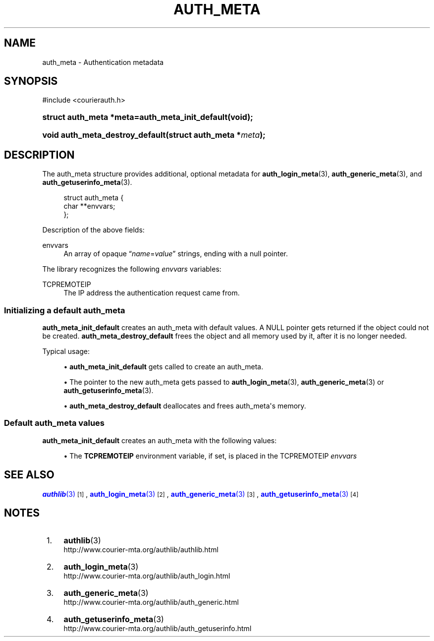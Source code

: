 '\" t
.\"  <!-- Copyright 2020 Double Precision, Inc.  See COPYING for -->
.\"  <!-- distribution information. -->
.\"     Title: auth_meta
.\"    Author: [FIXME: author] [see http://www.docbook.org/tdg5/en/html/author]
.\" Generator: DocBook XSL Stylesheets vsnapshot <http://docbook.sf.net/>
.\"      Date: 10/28/2020
.\"    Manual: Double Precision, Inc.
.\"    Source: Double Precision, Inc.
.\"  Language: English
.\"
.TH "AUTH_META" "3" "10/28/2020" "Double Precision, Inc." "Double Precision, Inc."
.\" -----------------------------------------------------------------
.\" * Define some portability stuff
.\" -----------------------------------------------------------------
.\" ~~~~~~~~~~~~~~~~~~~~~~~~~~~~~~~~~~~~~~~~~~~~~~~~~~~~~~~~~~~~~~~~~
.\" http://bugs.debian.org/507673
.\" http://lists.gnu.org/archive/html/groff/2009-02/msg00013.html
.\" ~~~~~~~~~~~~~~~~~~~~~~~~~~~~~~~~~~~~~~~~~~~~~~~~~~~~~~~~~~~~~~~~~
.ie \n(.g .ds Aq \(aq
.el       .ds Aq '
.\" -----------------------------------------------------------------
.\" * set default formatting
.\" -----------------------------------------------------------------
.\" disable hyphenation
.nh
.\" disable justification (adjust text to left margin only)
.ad l
.\" -----------------------------------------------------------------
.\" * MAIN CONTENT STARTS HERE *
.\" -----------------------------------------------------------------
.SH "NAME"
auth_meta \- Authentication metadata
.SH "SYNOPSIS"
.sp
.nf
#include <courierauth\&.h>
.fi
.HP \w'struct\ auth_meta\ *meta=auth_meta_init_default('u
.BI "struct auth_meta *meta=auth_meta_init_default(void);"
.HP \w'void\ auth_meta_destroy_default('u
.BI "void auth_meta_destroy_default(struct\ auth_meta\ *" "meta" ");"
.SH "DESCRIPTION"
.PP
The
auth_meta
structure provides additional, optional metadata for
\fBauth_login_meta\fR(3),
\fBauth_generic_meta\fR(3), and
\fBauth_getuserinfo_meta\fR(3)\&.
.sp
.if n \{\
.RS 4
.\}
.nf
struct auth_meta {
    char **envvars;
};
.fi
.if n \{\
.RE
.\}
.PP
Description of the above fields:
.PP
envvars
.RS 4
An array of opaque
\(lq\fIname\fR=\fIvalue\fR\(rq
strings, ending with a null pointer\&.
.RE
.PP
The library recognizes the following
\fIenvvars\fR
variables:
.PP
TCPREMOTEIP
.RS 4
The IP address the authentication request came from\&.
.RE
.SS "Initializing a default auth_meta"
.PP
\fBauth_meta_init_default\fR
creates an
auth_meta
with default values\&. A NULL pointer gets returned if the object could not be created\&.
\fBauth_meta_destroy_default\fR
frees the object and all memory used by it, after it is no longer needed\&.
.PP
Typical usage:
.sp
.RS 4
.ie n \{\
\h'-04'\(bu\h'+03'\c
.\}
.el \{\
.sp -1
.IP \(bu 2.3
.\}
\fBauth_meta_init_default\fR
gets called to create an
auth_meta\&.
.RE
.sp
.RS 4
.ie n \{\
\h'-04'\(bu\h'+03'\c
.\}
.el \{\
.sp -1
.IP \(bu 2.3
.\}
The pointer to the new
auth_meta
gets passed to
\fBauth_login_meta\fR(3),
\fBauth_generic_meta\fR(3)
or
\fBauth_getuserinfo_meta\fR(3)\&.
.RE
.sp
.RS 4
.ie n \{\
\h'-04'\(bu\h'+03'\c
.\}
.el \{\
.sp -1
.IP \(bu 2.3
.\}
\fBauth_meta_destroy_default\fR
deallocates and frees
auth_meta\*(Aqs memory\&.
.RE
.SS "Default auth_meta values"
.PP
\fBauth_meta_init_default\fR
creates an
auth_meta
with the following values:
.sp
.RS 4
.ie n \{\
\h'-04'\(bu\h'+03'\c
.\}
.el \{\
.sp -1
.IP \(bu 2.3
.\}
The
\fBTCPREMOTEIP\fR
environment variable, if set, is placed in the
TCPREMOTEIP
\fIenvvars\fR
.RE
.SH "SEE ALSO"
.PP
\m[blue]\fB\fBauthlib\fR(3)\fR\m[]\&\s-2\u[1]\d\s+2,
\m[blue]\fB\fBauth_login_meta\fR(3)\fR\m[]\&\s-2\u[2]\d\s+2,
\m[blue]\fB\fBauth_generic_meta\fR(3)\fR\m[]\&\s-2\u[3]\d\s+2,
\m[blue]\fB\fBauth_getuserinfo_meta\fR(3)\fR\m[]\&\s-2\u[4]\d\s+2
.SH "NOTES"
.IP " 1." 4
\fBauthlib\fR(3)
.RS 4
\%http://www.courier-mta.org/authlib/authlib.html
.RE
.IP " 2." 4
\fBauth_login_meta\fR(3)
.RS 4
\%http://www.courier-mta.org/authlib/auth_login.html
.RE
.IP " 3." 4
\fBauth_generic_meta\fR(3)
.RS 4
\%http://www.courier-mta.org/authlib/auth_generic.html
.RE
.IP " 4." 4
\fBauth_getuserinfo_meta\fR(3)
.RS 4
\%http://www.courier-mta.org/authlib/auth_getuserinfo.html
.RE
